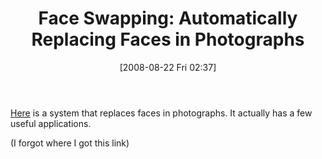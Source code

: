#+POSTID: 615
#+DATE: [2008-08-22 Fri 02:37]
#+OPTIONS: toc:nil num:nil todo:nil pri:nil tags:nil ^:nil TeX:nil
#+CATEGORY: Link
#+TAGS: Programming
#+TITLE: Face Swapping: Automatically Replacing Faces in Photographs

[[http://www1.cs.columbia.edu/CAVE/projects/face_replace/][Here]] is a system that replaces faces in photographs. It actually has a few useful applications.

(I forgot where I got this link)



